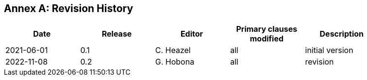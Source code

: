 [appendix]
:appendix-caption: Annex
== Revision History

[width="90%",options="header"]
|===
|Date |Release |Editor | Primary clauses modified |Description
|2021-06-01 |0.1 |C. Heazel |all |initial version
|2022-11-08 |0.2 |G. Hobona |all |revision
|===
